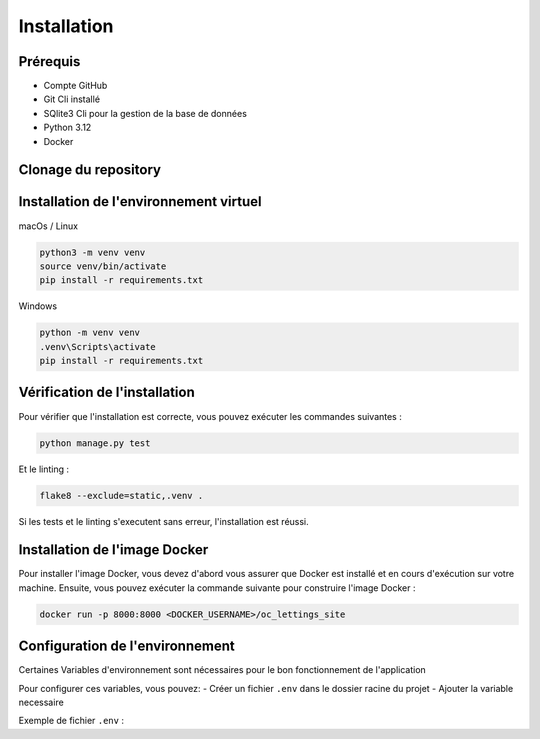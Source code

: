 Installation
============

Prérequis
----------

- Compte GitHub
- Git Cli installé
- SQlite3 Cli pour la gestion de la base de données
- Python 3.12
- Docker

Clonage du repository
--------------------

.. code-block:: bash
    git clone https://github.com/antogro/Python-OC-Lettings-FR.git
    cd Python-OC-Lettings-FR


Installation de l'environnement virtuel
---------------------------------------

macOs / Linux

.. code-block:: bash

    python3 -m venv venv
    source venv/bin/activate
    pip install -r requirements.txt

Windows 

.. code-block:: bash

    python -m venv venv
    .venv\Scripts\activate
    pip install -r requirements.txt


Vérification de l'installation
--------------------------------

Pour vérifier que l'installation est correcte, vous pouvez exécuter les commandes suivantes :

.. code-block:: bash

    python manage.py test

Et le linting : 

.. code-block:: bash

    flake8 --exclude=static,.venv .

Si les tests et le linting s'executent sans erreur, l'installation est réussi.

Installation de l'image Docker
------------------------------

Pour installer l'image Docker, vous devez d'abord vous assurer que Docker est installé et en cours d'exécution sur votre machine.
Ensuite, vous pouvez exécuter la commande suivante pour construire l'image Docker :

.. code-block:: bash

    docker run -p 8000:8000 <DOCKER_USERNAME>/oc_lettings_site




Configuration de l'environnement
------------------------------

Certaines Variables d'environnement sont nécessaires pour le bon fonctionnement de l'application

Pour configurer ces variables, vous pouvez:
- Créer un fichier ``.env`` dans le dossier racine du projet
- Ajouter la variable necessaire

Exemple de fichier ``.env`` : 

.. code-block:: text
    SENTRY_DSN=https://votre-cle@sentry.io/votre-projet
